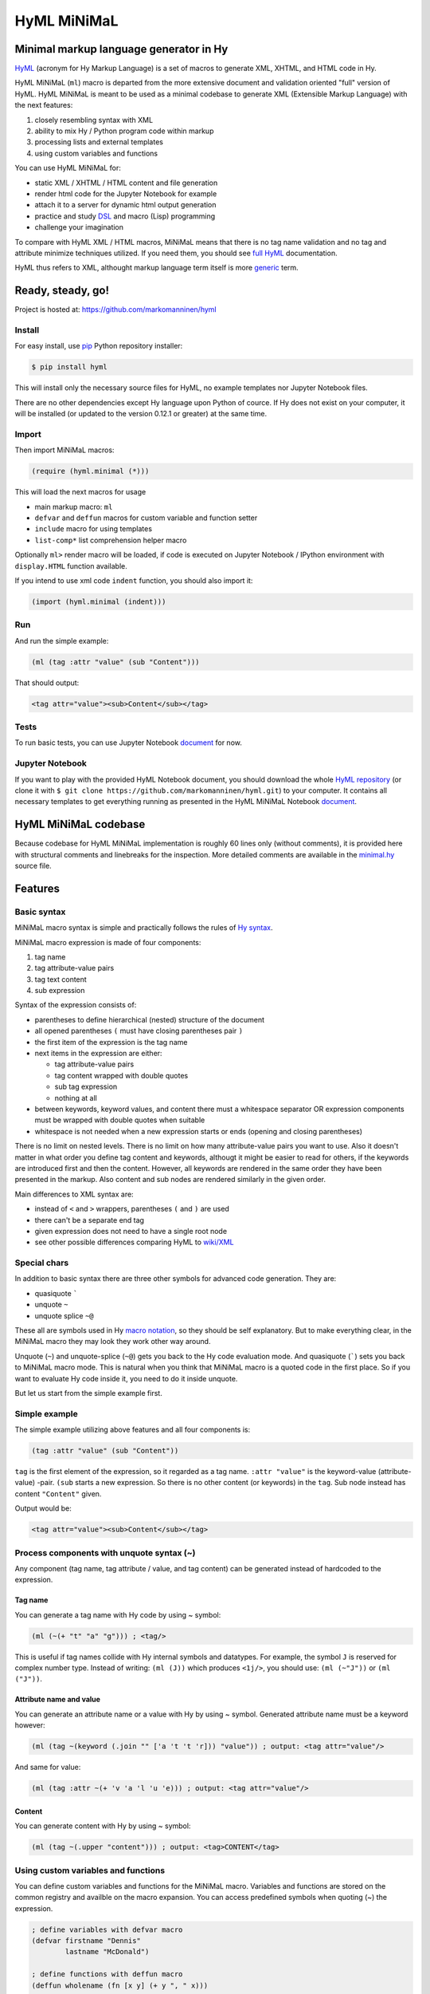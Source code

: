 
HyML MiNiMaL
============

Minimal markup language generator in Hy
---------------------------------------

`HyML <https://github.com/markomanninen/hyml>`__ (acronym for Hy Markup
Language) is a set of macros to generate XML, XHTML, and HTML code in
Hy.

HyML MiNiMaL (``ml``) macro is departed from the more extensive document
and validation oriented "full" version of HyML. HyML MiNiMaL is meant to
be used as a minimal codebase to generate XML (Extensible Markup
Language) with the next features:

1. closely resembling syntax with XML
2. ability to mix Hy / Python program code within markup
3. processing lists and external templates
4. using custom variables and functions

You can use HyML MiNiMaL for:

-  static XML / XHTML / HTML content and file generation
-  render html code for the Jupyter Notebook for example
-  attach it to a server for dynamic html output generation
-  practice and study
   `DSL <https://en.wikipedia.org/wiki/Domain-specific_language>`__ and
   macro (Lisp) programming
-  challenge your imagination

To compare with HyML XML / HTML macros, MiNiMaL means that there is
no tag name validation and no tag and attribute minimize techniques
utilized. If you need them, you should see 
`full HyML <http://hyml.readthedocs.io/en/latest/#>`__ documentation.

HyML thus refers to XML, althought markup language term itself is more 
`generic <https://en.wikipedia.org/wiki/Markup_language>`__ term.


Ready, steady, go!
------------------

Project is hosted at: https://github.com/markomanninen/hyml


Install
~~~~~~~

For easy install, use
`pip <https://pip.pypa.io/en/stable/installing/>`__ Python repository
installer:

.. code-block:: bash

    $ pip install hyml

This will install only the necessary source files for HyML, no example
templates nor Jupyter Notebook files.

There are no other dependencies except Hy language upon Python of cource. 
If Hy does not exist on your computer, it will be installed (or updated to 
the version 0.12.1 or greater) at the same time.


Import
~~~~~~

Then import MiNiMaL macros:

.. code-block:: hylang

    (require (hyml.minimal (*)))

This will load the next macros for usage

- main markup macro: ``ml``
- ``defvar`` and ``deffun`` macros for custom variable and function setter
- ``include`` macro for using templates
- ``list-comp*`` list comprehension helper macro

Optionally ``ml>`` render macro will be loaded, if code is executed on Jupyter 
Notebook / IPython environment with ``display.HTML`` function available.

If you intend to use xml code ``indent`` function, you should also import it:

.. code-block:: hylang

    (import (hyml.minimal (indent)))

Run
~~~

And run the simple example:

.. code-block:: hylang

    (ml (tag :attr "value" (sub "Content")))

That should output:

.. code-block:: xml

    <tag attr="value"><sub>Content</sub></tag>

Tests
~~~~~

To run basic tests, you can use Jupyter Notebook `document <http://nbviewer.jupyter.org/github/markomanninen/hyml/blob/master/HyML%20-%20Minimal.ipynb#Test-main-features>`__ for now.


Jupyter Notebook
~~~~~~~~~~~~~~~~

If you want to play with the provided HyML Notebook document, you should 
download the whole `HyML
repository <https://github.com/markomanninen/hyml/archive/master.zip>`__
(or clone it with
``$ git clone https://github.com/markomanninen/hyml.git``) to your
computer. It contains all necessary templates to get everything running
as presented in the HyML MiNiMaL Notebook `document <http://nbviewer.jupyter.org/github/markomanninen/hyml/blob/master/HyML%20-%20Minimal.ipynb>`__.


HyML MiNiMaL codebase
----------------------

Because codebase for HyML MiNiMaL implementation is roughly 60 lines
only (without comments), it is provided here with structural comments and 
linebreaks for the inspection. More detailed comments are available in the
`minimal.hy <https://github.com/markomanninen/hyml/blob/master/hyml/minimal.hy>`__
source file.

.. code-block:: hylang
    :linenos:

    ; eval and compile variables, constants and functions for ml, defvar, deffun, and include macros
    (eval-and-compile
    
      ; global registry for variables and functions
      (setv variables-and-functions {})
    
      ; internal constants
      (def **keyword** "keyword") (def **unquote** "unquote")
      (def **splice** "unquote_splice") (def **unquote-splice** (, **unquote** **splice**))
      (def **quote** "quote") (def **quasi** "quasiquote")
      (def **quasi-quote** (, **quote** **quasi**))

      ; detach keywords and content from code expression
      (defn get-content-attributes [code]
        (setv content [] attributes [] kwd None)
        (for [item code]
             (do (if (iterable? item)
                     (if (= (first item) **unquote**) (setv item (eval (second item) variables-and-functions))
                         (in (first item) **quasi-quote**) (setv item (name (eval item)))))
                 (if-not (keyword? item)
                   (if (none? kwd)
                       (.append content (parse-mnml item))
                       (.append attributes (, kwd (parse-mnml item)))))
                 (if (and (keyword? kwd) (keyword? item))
                     (.append attributes (, kwd (name kwd))))
                 (if (keyword? item) (setv kwd item) (setv kwd None))))
        (if (keyword? kwd)
            (.append attributes (, kwd (name kwd))))
        (, content attributes))
    
      ; recursively parse expression
      (defn parse-mnml [code] 
        (if (coll? code)
            (do (setv tag (catch-tag (first code)))
                (if (in tag **unquote-splice**)
                    (if (= tag **unquote**)
                        (str (eval (second code) variables-and-functions))
                        (.join "" (map parse-mnml (eval (second code) variables-and-functions))))
                    (do (setv (, content attributes) (get-content-attributes (drop 1 code)))
                        (+ (tag-start tag attributes (empty? content))
                           (if (empty? content) ""
                               (+ (.join "" (map str content)) (+ "</" tag ">")))))))
            (if (none? code) "" (str code))))
    
      ; detach tag from expression
      (defn catch-tag [code]
        (if (and (iterable? code) (= (first code) **unquote**))
            (eval (second code))
            (try (name (eval code))
                 (except (e Exception) (str code)))))
    
      ; concat attributes
      (defn tag-attributes [attr]
        (if (empty? attr) ""
            (+ " " (.join " " (list-comp
              (% "%s=\"%s\"" (, (name kwd) (name value))) [[kwd value] attr])))))
    
      ; create start tag
      (defn tag-start [tag-name attr short]
        (+ "<" tag-name (tag-attributes attr) (if short "/>" ">"))))
    
    ; global variable registry handler
    (defmacro defvar [&rest args]
      (setv l (len args) i 0)
      (while (< i l) (do
        (assoc variables-and-functions (get args i) (get args (inc i)))
        (setv i (+ 2 i)))))
    
    ; global function registry handler
    (defmacro deffun [name func]
      (assoc variables-and-functions name (eval func)))
    
    ; include functionality for template engine
    (defmacro include [template]
      `(do (import [hy.importer [tokenize]])
           (with [f (open ~template)]
             (tokenize (+ "~@`(" (f.read) ")")))))
    
    ; main MiNiMaL macro to be used. passes code to parse-mnml
    (defmacro ml [&rest code]
      (.join "" (map parse-mnml code)))


Features
--------

Basic syntax
~~~~~~~~~~~~

MiNiMaL macro syntax is simple and practically follows the rules of 
`Hy syntax <http://docs.hylang.org/en/latest/language/api.html>`__. 

MiNiMaL macro expression is made of four components:

1. tag name
2. tag attribute-value pairs
3. tag text content
4. sub expression

Syntax of the expression consists of:

* parentheses to define hierarchical (nested) structure of the document
* all opened parentheses ``(`` must have closing parentheses pair ``)``
* the first item of the expression is the tag name
* next items in the expression are either:

  * tag attribute-value pairs
  * tag content wrapped with double quotes
  * sub tag expression
  * nothing at all

* between keywords, keyword values, and content there must a whitespace
  separator OR expression components must be wrapped with double quotes
  when suitable
* whitespace is not needed when a new expression starts or ends
  (opening and closing parentheses)

There is no limit on nested levels. There is no limit on how many
attribute-value pairs you want to use. Also it doesn't matter in what
order you define tag content and keywords, althougt it might be easier
to read for others, if the keywords are introduced first and then the
content. However, all keywords are rendered in the same order they have
been presented in the markup. Also content and sub nodes are rendered
similarly in the given order.

Main differences to XML syntax are:

-  instead of ``<`` and ``>`` wrappers, parentheses ``(`` and ``)`` 
   are used
-  there can't be a separate end tag
-  given expression does not need to have a single root node
-  see other possible differences comparing HyML to
   `wiki/XML <https://en.wikipedia.org/wiki/XML#Well-formedness_and_error-handling>`__


Special chars
~~~~~~~~~~~~~

In addition to basic syntax there are three other symbols for advanced
code generation. They are:

-  quasiquote `````
-  unquote ``~``
-  unquote splice ``~@``

These all are symbols used in Hy `macro
notation <http://docs.hylang.org/en/latest/language/api.html#quasiquote>`__,
so they should be self explanatory. But to make everything clear, in the
MiNiMaL macro they may look they work other way around.

Unquote (``~``) and unquote-splice (``~@``) gets you back to the Hy code
evaluation mode. And quasiquote (`````) sets you back to MiNiMaL macro
mode. This is natural when you think that MiNiMaL macro is a quoted
code in the first place. So if you want to evaluate Hy code inside it,
you need to do it inside unquote.

But let us start from the simple example first.


Simple example
~~~~~~~~~~~~~~

The simple example utilizing above features and all four components is:

.. code-block:: hylang

    (tag :attr "value" (sub "Content"))

``tag`` is the first element of the expression, so it regarded as a tag
name. ``:attr "value"`` is the keyword-value (attribute-value) -pair.
``(sub`` starts a new expression. So there is no other content (or
keywords) in the ``tag``. Sub node instead has content
``"Content"`` given.

Output would be:

.. code-block:: xml

    <tag attr="value"><sub>Content</sub></tag>


Process components with unquote syntax (~)
~~~~~~~~~~~~~~~~~~~~~~~~~~~~~~~~~~~~~~~~~~

Any component (tag name, tag attribute / value, and tag content) can be 
generated instead of hardcoded to the expression.

Tag name
^^^^^^^^

You can generate a tag name with Hy code by using ~ symbol:

.. code-block:: hylang

    (ml (~(+ "t" "a" "g"))) ; <tag/>

This is useful if tag names collide with Hy internal symbols and
datatypes. For example, the symbol ``J`` is reserved for complex number
type. Instead of writing: ``(ml (J))`` which produces ``<1j/>``, you
should use: ``(ml (~"J"))`` or ``(ml ("J"))``.

Attribute name and value
^^^^^^^^^^^^^^^^^^^^^^^^

You can generate an attribute name or a value with Hy by using ~ symbol.
Generated attribute name must be a keyword however:

.. code-block:: hylang

    (ml (tag ~(keyword (.join "" ['a 't 't 'r])) "value")) ; output: <tag attr="value"/>

And same for value:

.. code-block:: hylang

    (ml (tag :attr ~(+ 'v 'a 'l 'u 'e))) ; output: <tag attr="value"/>

Content
^^^^^^^

You can generate content with Hy by using ~ symbol:

.. code-block:: hylang

    (ml (tag ~(.upper "content"))) ; output: <tag>CONTENT</tag>


Using custom variables and functions
~~~~~~~~~~~~~~~~~~~~~~~~~~~~~~~~~~~~

You can define custom variables and functions for the MiNiMaL macro.
Variables and functions are stored on the common registry and availble
on the macro expansion. You can access predefined symbols when quoting
(~) the expression.

.. code-block:: hylang

    ; define variables with defvar macro
    (defvar firstname "Dennis"
            lastname "McDonald")

    ; define functions with deffun macro
    (deffun wholename (fn [x y] (+ y ", " x)))

    ; use variables and functions with unquote / unquote splice
    (ml (tag ~(wholename firstname lastname)))

Output:

.. code-block:: xml

    <tag>McDonald, Dennis</tag>


Process lists with unquote splice syntax (~@)
~~~~~~~~~~~~~~~~~~~~~~~~~~~~~~~~~~~~~~~~~~~~~

Unquote-splice is a special symbol to be used with the list and the
template processing. It is perhaps the most powerful feature in the
MiNiMaL macro.

Generate list of items
^^^^^^^^^^^^^^^^^^^^^^

You can use list comprehension function to generate a list of xml
elements. Hy code, sub expressions, and variables / functions work
inside unquote spliced expression. You need to quote a line, if it
contains a sub MiNiMaL expression.

.. code-block:: hylang

    ; generate 5 sub tags and use enumerated numeric value as a content
    (ml (tag ~@(list-comp `(sub ~(str item)) [item (range 5)])))

Output:

.. code-block:: xml

    <tag><sub>0</sub><sub>1</sub><sub>2</sub><sub>3</sub><sub>4</sub></tag>

Using templates
~~~~~~~~~~~~~~~

Let us first show the template content existing in the external file:

.. code-block:: hylang

    (with [f (open "note.hy")] (print (f.read)))

.. code-block:: hylang

    (note :src "https://www.w3schools.com/xml/note.xml"
      (to ~to)
      (from ~from)
      (heading ~heading)
      (body ~body))


Then we will define variables and a function to be used inside
MiNiMaL macro:

.. code-block:: hylang

    (defvar to "Tove"
            from "Jani"
            heading "Reminder"
            body "Don't forget me this weekend!")

And finally include and render the template:

.. code-block:: hylang

    (import (hyml.helpers (indent)))
    (print (indent (ml ~@(include "note.hy"))))

Output:

.. code-block:: xml

    <note src="https://www.w3schools.com/xml/note.xml">
      <to>Tove</to>
      <from>Jani</from>
      <heading>Reminder</heading>
      <body>Don't forget me this weekend!</body>
    </note>


Directly calling the ``parse-mnml`` function
~~~~~~~~~~~~~~~~~~~~~~~~~~~~~~~~~~~~~~~~~~~~

You are not forced to use ``ml`` macro to generate XML. You can pass
quoted code directly to ``parse-mnml`` function. This can actually be a
good idea, for example if you want to generate tags based on a
dictionary. First lets see the simple example:

.. code:: python

    (parse-mnml '(tag)) ; output: <tag/>

Then let us make it a bit more complicated:

.. code-block:: hylang

    ; define contacts dictionary
    (defvar contacts [
        {:firstname "Eric"
         :lastname "Johnson"
         :telephone "+1-202-555-0170"}
        {:firstname "Mary"
         :lastname "Johnson"
         :telephone "+1-202-555-0185"}])
    ; pretty print
    (print (indent
    (ml
      ; root contacts node
      (contacs
        ~@(do
          ; import parse-mnml function at the highest level of unquoted code
          (import (hyml.minimal (parse-mnml)))
          ; contact node
          (list-comp `(contact
            ; last contact detail node
            ~@(list-comp (parse-mnml `(~tag ~val))
                [[tag val] (.items contact)]))
          [contact contacts]))))))


.. code-block:: xml

    <contacs>
      <contact>
        <firstname>Eric</firstname>
        <lastname>Johnson</lastname>
        <telephone>+1-202-555-0170</telephone>
      </contact>
      <contact>
        <firstname>Mary</firstname>
        <lastname>Johnson</lastname>
        <telephone>+1-202-555-0185</telephone>
      </contact>
    </contacs>
    

Wrapping up everything
----------------------

So all features of the MiNiMaL macro has now been introduced. Let us
wrap everything and create XHTML document that occupies the most of the
feature set. Additional comments will be given between the code lines.

.. code-block:: hylang

    ; define variables
    (defvar topic "How do you make XHTML 1.0 Transitional document with HyML?"
            tags ['html 'xhtml 'hyml]
            postedBy "Hege Refsnes"
            contactEmail "hege.refsnes@example.com")
    
    ; define function
    (deffun valid (fn []
      (ml (p (a :href "http://validator.w3.org/check?uri=referer" 
             (img :src "http://www.w3.org/Icons/valid-xhtml10" 
                  :alt "Valid XHTML 1.0 Transitional" 
                  :height "31" :width "88"))))))
    
    ; let just arficially create a body for the post
    ; and save it to the external template file
    (with [f (open "body.hy" "w")]
      (f.write "(div :class \"body\"
        \"I've been wondering if it is possible to create XHTML 1.0 Transitional 
          document by using a brand new HyML?\")"))
    
    ; print indented document as a pretty raw html
    (print (indent
      ; start up the MiNiMaL macro
      (ml
        ; xml document declaration
        "<?xml version=\"1.0\" encoding=\"UTF-8\"?>"
        "<!DOCTYPE html PUBLIC \"-//W3C//DTD XHTML 1.0 Transitional//EN\" 
        \"http://www.w3.org/TR/xhtml1/DTD/xhtml1-transitional.dtd\">"
        ; create html tag with xml namespace and language attributes
        (html :xmlns "http://www.w3.org/1999/xhtml" :lang "en"
          (head
            ; title of the page
            (title "Conforming XHTML 1.0 Transitional Template")
            (meta :http-equiv "Content-Type" :content "text/html; charset=utf-8"))
          (body
            ; wrap everything inside the post div
            (div :class "post"
              ; first is the header of the post
              (div :class "header" ~topic)
              ; then body of the post from external template file
              ~@(include "body.hy")
              ; then the tags in spans
              (div :class "tags"
                ~@(list-comp `(span ~tag) [tag tags]))
              ; finally the footer
              (div :id "footer"
                (p "Posted by: " ~postedBy)
                (p "Email: " 
                  (a :href ~(+ "mailto:" contactEmail) ~contactEmail) ".")))
             ; proceed valid stamp by a defined function
             ~(valid))))))

.. code-block:: xml

    <?xml version="1.0" encoding="UTF-8"?>
    <!DOCTYPE html
      PUBLIC '-//W3C//DTD XHTML 1.0 Transitional//EN'
      'http://www.w3.org/TR/xhtml1/DTD/xhtml1-transitional.dtd'>
    <html lang="en" xmlns="http://www.w3.org/1999/xhtml">
      <head>
        <title>Conforming XHTML 1.0 Transitional Template</title>
        <meta content="text/html; charset=utf-8" http-equiv="Content-Type"/>
      </head>
      <body>
        <div class="post">
          <div class="header">How do you make XHTML 1.0 Transitional document with HyML?</div>
          <div class="body">I've been wondering if it is possible to create XHTML 1.0 Transitional 
          document by using a brand new HyML?</div>
          <div class="tags">
            <span>html</span>
            <span>xhtml</span>
            <span>hyml</span>
          </div>
          <div id="footer">
            <p>Posted by: Hege Refsnes</p>
            <p>
              Email: 
              <a href="mailto:hege.refsnes@example.com">hege.refsnes@example.com</a>
              .
            </p>
          </div>
        </div>
        <p>
          <a href="http://validator.w3.org/check?uri=referer">
            <img alt="Valid XHTML 1.0 Transitional" height="31" src="http://www.w3.org/Icons/valid-xhtml10" width="88"/>
          </a>
        </p>
      </body>
    </html>


Special features
----------------

These are not deliberately implemented features, but a consequence of the
HyML MiNiMaL implementation and how Hy works.


Nested MiNiMaL macros
~~~~~~~~~~~~~~~~~~~~~

It is possible to call MiNiMaL macro again inside unquoted code:

.. code-block:: hylang

    (ml (tag ~(+ "Generator inside: " (ml (sub "content")))))

Output:

.. code-block:: xml

    <tag>Generator inside: <sub>content</sub></tag>

Unrecognized symbols
~~~~~~~~~~~~~~~~~~~~

Unrecognized symbols (that is they are not specified as literals with double quotas and have no whitespace) are regarded as string literals, unless they are unquoted and they are not colliding with internal Hy symbols.

.. code-block:: hylang

    (ml (tag :alfred J. Kwak))

Output:

.. code-block:: xml

    <tag alfred="J.">Kwak</tag>

Quote and quasiquote
~~~~~~~~~~~~~~~~~~~~

Tag names, attribute values, and tag content can be also single
pre-quoted strings. It doesn't matter because in the final process of
evaluating the component the string representation of the symbol is
retrieved.

.. code-block:: hylang

    [(ml ('tag)) (ml (`tag)) (ml (tag)) (ml ("tag"))]

Output:

.. parsed-literal::

    ['<tag/>', '<tag/>', '<tag/>', '<tag/>']


With keywords, however, single pre-queted strings will get parsed as a
content.

.. code-block:: hylang

    [(ml (tag ':attr)) (ml (tag `:attr))]

Output:

.. parsed-literal::

    ['<tag>attr</tag>', '<tag>attr</tag>']


Keyword specialties
~~~~~~~~~~~~~~~~~~~

Also if keyword marker is followed by a string literal, keyword will be
empty, thus not a correctly wormed keyword value pair.

.. code-block:: hylang

    (ml (tag :"attr")) : output: <tag ="attr"/>

So only working version of keyword notation is ``:{symbol}`` or unquoted
``~(keyword {expression})``. 

.. note::  Keywords without value are interpreted as a keyword having the
           same value as the keyword name (called 
           `boolean attributes <http://www.w3.org/TR/html5/infrastructure.html#boolean-attributes>`__
           in HTML).

.. code-block:: hylang

    [(ml (tag :disabled)) (ml (tag ~(keyword "disabled"))) (ml (tag :disabled "disabled"))]

Output:

.. parsed-literal::

    ['<tag disabled="disabled"/>', '<tag disabled="disabled"/>', '<tag disabled="disabled"/>']


If you wish to define multiple boolean attributes together with content,
you can collect them at the end of the expression.

.. note::   In XML boolean attributes cannot be minimized similar to HTML. 
            Attributes always needs to have a value pair.

.. code-block:: hylang

    (ml (tag "Content" :disabled :enabled))

Output:

.. code-block:: xml

    <tag disabled="disabled" enabled="enabled">Content</tag>


One more thing with keywords is that if the same keyword value pair is
given multiple times, it will show up in the mark up in the same order,
as multiple. Depending on the markup parser, the last attribute might be
valuated OR parser might give an error, because by XML Standard attibute
names should be unique and not repeated under the same element.

.. code-block:: hylang

    (ml (tag :attr :attr "attr2"))

Output:

.. code-block:: xml

    <tag attr="attr" attr="attr2"/>


Test main features
------------------

Assert tests for all main features presented above. There should be no 
output after running these. If there is, then *Houston, we have a problem!*

.. code-block:: hylang

    ;;;;;;;;;
    ; basic ;
    ;;;;;;;;;
    ; empty things
    (assert (= (ml) ""))
    (assert (= (ml"") ""))
    (assert (= (ml "") ""))
    (assert (= (ml ("")) "</>"))
    ; tag names
    (assert (= (ml (tag)) "<tag/>"))
    (assert (= (ml (TAG)) "<TAG/>"))
    (assert (= (ml (~(.upper "tag"))) "<TAG/>"))
    (assert (= (ml (tag "")) "<tag></tag>"))
    ; content cases
    (assert (= (ml (tag "content")) "<tag>content</tag>"))
    (assert (= (ml (tag "CONTENT")) "<tag>CONTENT</tag>"))
    (assert (= (ml (tag ~(.upper "content"))) "<tag>CONTENT</tag>"))
    ; attribute names and values
    (assert (= (ml (tag :attr "val")) "<tag attr=\"val\"/>"))
    (assert (= (ml (tag ~(keyword "attr") "val")) "<tag attr=\"val\"/>"))
    (assert (= (ml (tag :attr "val" "")) "<tag attr=\"val\"></tag>"))
    (assert (= (ml (tag :attr "val" "content")) "<tag attr=\"val\">content</tag>"))
    (assert (= (ml (tag :ATTR "val")) "<tag ATTR=\"val\"/>"))
    (assert (= (ml (tag ~(keyword (.upper "attr")) "val")) "<tag ATTR=\"val\"/>"))
    (assert (= (ml (tag :attr "VAL")) "<tag attr=\"VAL\"/>"))
    (assert (= (ml (tag :attr ~(.upper "val"))) "<tag attr=\"VAL\"/>"))
    ; nested tags
    (assert (= (ml (tag (sub))) "<tag><sub/></tag>"))
    ; unquote splice
    (assert (= (ml (tag ~@(list-comp `(sub ~(str item)) [item [1 2 3]])))
               "<tag><sub>1</sub><sub>2</sub><sub>3</sub></tag>"))
    ; variables
    (defvar x "variable")
    (assert (= (ml (tag ~x)) "<tag>variable</tag>"))
    ; functions
    (deffun f (fn [x] x))
    (assert (= (ml (tag ~(f "function"))) "<tag>function</tag>"))
    ; templates
    (with [f (open "test.hy" "w")] (f.write "(tag)"))
    (assert (= (ml ~@(include "test.hy")) "<tag/>"))
    ;;;;;;;;;;;
    ; special ;
    ;;;;;;;;;;;
    ; tag names
    (assert (= (ml (J)) "<1j/>"))
    (assert (= (ml (~"J")) "<J/>"))
    (assert (= [(ml ('tag)) (ml (`tag)) (ml (tag)) (ml ("tag"))] (* ["<tag/>"] 4)))
    ; attribute values
    (assert (= [(ml (tag :attr 'val)) (ml (tag :attr `val)) (ml (tag :attr val)) (ml (tag :attr "val"))]
               (* ["<tag attr=\"val\"/>"] 4)))
    ; content
    (assert (= [(ml (tag 'val)) (ml (tag `val)) (ml (tag val)) (ml (tag "val"))]
               (* ["<tag>val</tag>"] 4)))
    ; keyword processing
    (assert (= [(ml (tag ':attr)) (ml (tag `:attr))] ["<tag>attr</tag>" "<tag>attr</tag>"]))
    (assert (= (ml (tag :"attr")) "<tag =\"attr\"/>"))
    ; boolean attributes
    (assert (= [(ml (tag :attr "attr")) (ml (tag :attr)) (ml (tag ~(keyword "attr")))]
               ["<tag attr=\"attr\"/>" "<tag attr=\"attr\"/>" "<tag attr=\"attr\"/>"]))
    (assert (= (ml (tag :attr1 :attr2)) "<tag attr1=\"attr1\" attr2=\"attr2\"/>"))
    (assert (= (ml (tag Content :attr1 :attr2)) "<tag attr1=\"attr1\" attr2=\"attr2\">Content</tag>"))
    (assert (= (ml (tag :attr1 :attr2 Content)) "<tag attr1=\"attr1\" attr2=\"Content\"/>"))
    ; no space between attribute name and value as a string literal
    (assert (= (ml (tag :attr"val")) "<tag attr=\"val\"/>"))
    ; no space between tag, keywords, keyword value, and content string literals
    (assert (= (ml (tag"content":attr"val")) "<tag attr=\"val\">content</tag>"))
    ;;;;;;;;;
    ; weird ;
    ;;;;;;;;;
    ; quote should not be unquoted or surpressed
    (assert (= (ml (quote :quote "quote" "quote")) "<quote quote=\"quote\">quote</quote>"))
    ; tag name, keyword name, value and content can be same
    (assert (= (ml (tag :tag "tag" "tag")) "<tag tag=\"tag\">tag</tag>"))
    ; multiple same attribute names stays in the markup in the reserved order
    (assert (= (ml (tag :attr "attr1" :attr "attr2")) "<tag attr=\"attr1\" attr=\"attr2\"/>"))


The `MIT <http://choosealicense.com/licenses/mit/>`__ License
-------------------------------------------------------------

Copyright (c) 2017 Marko Manninen
